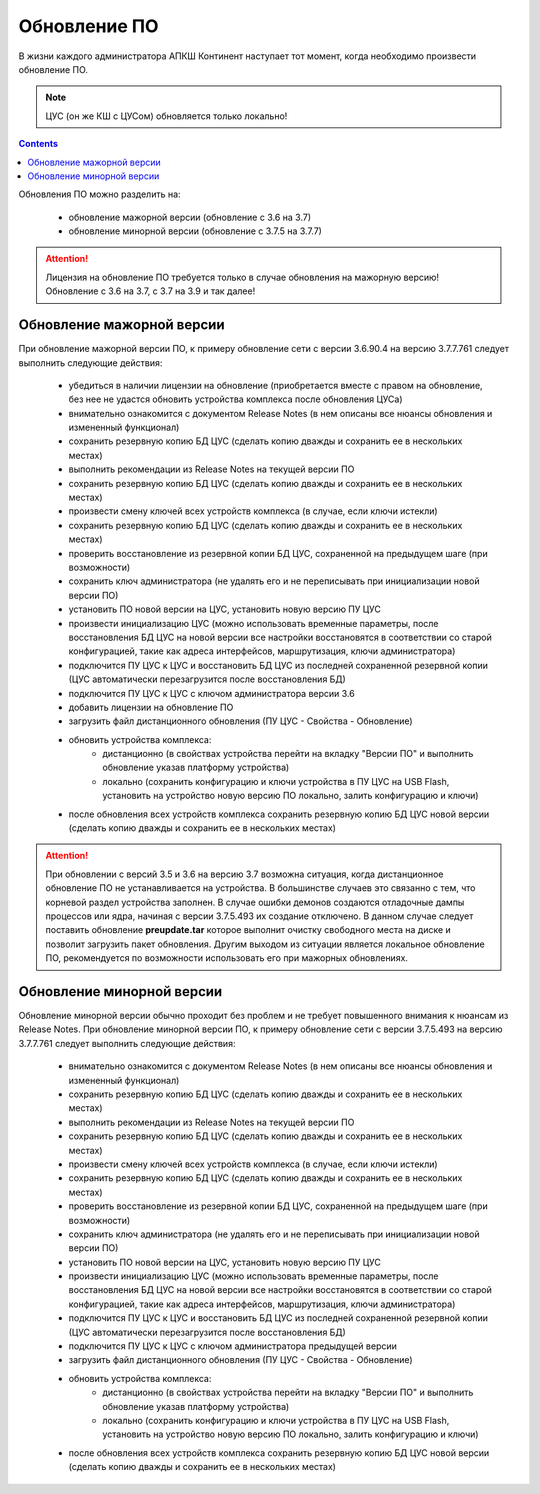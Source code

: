 .. _upgrade:

Обновление ПО  
=============

В жизни каждого администратора АПКШ Континент наступает тот момент, когда необходимо произвести обновление ПО.

.. note::

   ЦУС (он же КШ с ЦУСом) обновляется только локально!

.. contents::

Обновления ПО можно разделить на:

   * обновление мажорной версии (обновление с 3.6 на 3.7)
   * обновление минорной версии (обновление с 3.7.5 на 3.7.7)

.. attention::

   Лицензия на обновление ПО требуется только в случае обновления на мажорную версию!
   Обновление с 3.6 на 3.7, с 3.7 на 3.9 и так далее!

Обновление мажорной версии
--------------------------

При обновление мажорной версии ПО, к примеру обновление сети с версии 3.6.90.4 на версию 3.7.7.761 следует выполнить следующие действия:

   * убедиться в наличии лицензии на обновление (приобретается вместе с правом на обновление, без нее не удастся обновить устройства комплекса после обновления ЦУСа)
   * внимательно ознакомится с документом Release Notes (в нем описаны все нюансы обновления и измененный функционал)
   * сохранить резервную копию БД ЦУС (сделать копию дважды и сохранить ее в нескольких местах)
   * выполнить рекомендации из Release Notes на текущей версии ПО
   * сохранить резервную копию БД ЦУС (сделать копию дважды и сохранить ее в нескольких местах)
   * произвести смену ключей всех устройств комплекса (в случае, если ключи истекли)
   * сохранить резервную копию БД ЦУС (сделать копию дважды и сохранить ее в нескольких местах)
   * проверить восстановление из резервной копии БД ЦУС, сохраненной на предыдущем шаге (при возможности)
   * сохранить ключ администратора (не удалять его и не переписывать при инициализации новой версии ПО)
   * установить ПО новой версии на ЦУС, установить новую версию ПУ ЦУС
   * произвести инициализацию ЦУС (можно использовать временные параметры, после восстановления БД ЦУС на новой версии все настройки восстановятся в соответствии со старой конфигурацией, такие как адреса интерфейсов, маршрутизация, ключи администратора)
   * подключится ПУ ЦУС к ЦУС и восстановить БД ЦУС из последней сохраненной резервной копии (ЦУС автоматически перезагрузится после восстановления БД)
   * подключится ПУ ЦУС к ЦУС с ключом администратора версии 3.6
   * добавить лицензии на обновление ПО
   * загрузить файл дистанционного обновления (ПУ ЦУС - Свойства - Обновление)
   * обновить устройства комплекса:
      - дистанционно (в свойствах устройства перейти на вкладку "Версии ПО" и выполнить обновление указав платформу устройства)
      - локально (сохранить конфигурацию и ключи устройства в ПУ ЦУС на USB Flash, установить на устройство новую версию ПО локально, залить конфигурацию и ключи)
   * после обновления всех устройств комплекса сохранить резервную копию БД ЦУС новой версии (сделать копию дважды и сохранить ее в нескольких местах)

.. attention::
   
   При обновлении с версий 3.5 и 3.6 на версию 3.7 возможна ситуация, когда дистанционное обновление ПО не устанавливается на устройства.
   В большинстве случаев это связанно с тем, что корневой раздел устройства заполнен.
   В случае ошибки демонов создаются отладочные дампы процессов или ядра, начиная с версии 3.7.5.493 их создание отключено.
   В данном случае следует поставить обновление **preupdate.tar** которое выполнит очистку свободного места на диске и позволит загрузить пакет обновления.
   Другим выходом из ситуации является локальное обновление ПО, рекомендуется по возможности использовать его при мажорных обновлениях.

Обновление минорной версии
--------------------------

Обновление минорной версии обычно проходит без проблем и не требует повышенного внимания к нюансам из Release Notes.
При обновление минорной версии ПО, к примеру обновление сети с версии 3.7.5.493 на версию 3.7.7.761 следует выполнить следующие действия:

   * внимательно ознакомится с документом Release Notes (в нем описаны все нюансы обновления и измененный функционал)
   * сохранить резервную копию БД ЦУС (сделать копию дважды и сохранить ее в нескольких местах)
   * выполнить рекомендации из Release Notes на текущей версии ПО
   * сохранить резервную копию БД ЦУС (сделать копию дважды и сохранить ее в нескольких местах)
   * произвести смену ключей всех устройств комплекса (в случае, если ключи истекли)
   * сохранить резервную копию БД ЦУС (сделать копию дважды и сохранить ее в нескольких местах)
   * проверить восстановление из резервной копии БД ЦУС, сохраненной на предыдущем шаге (при возможности)
   * сохранить ключ администратора (не удалять его и не переписывать при инициализации новой версии ПО)
   * установить ПО новой версии на ЦУС, установить новую версию ПУ ЦУС
   * произвести инициализацию ЦУС (можно использовать временные параметры, после восстановления БД ЦУС на новой версии все настройки восстановятся в соответствии со старой конфигурацией, такие как адреса интерфейсов, маршрутизация, ключи администратора)
   * подключится ПУ ЦУС к ЦУС и восстановить БД ЦУС из последней сохраненной резервной копии (ЦУС автоматически перезагрузится после восстановления БД)
   * подключится ПУ ЦУС к ЦУС с ключом администратора предыдущей версии
   * загрузить файл дистанционного обновления (ПУ ЦУС - Свойства - Обновление)
   * обновить устройства комплекса:
      - дистанционно (в свойствах устройства перейти на вкладку "Версии ПО" и выполнить обновление указав платформу устройства)
      - локально (сохранить конфигурацию и ключи устройства в ПУ ЦУС на USB Flash, установить на устройство новую версию ПО локально, залить конфигурацию и ключи)
   * после обновления всех устройств комплекса сохранить резервную копию БД ЦУС новой версии (сделать копию дважды и сохранить ее в нескольких местах)

